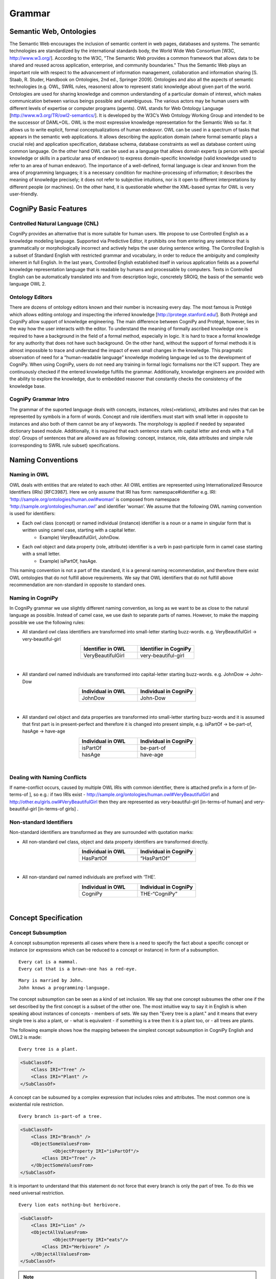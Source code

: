 .. role:: blue
.. role:: red

Grammar
========

Semantic Web, Ontologies
------------------------

The Semantic Web encourages the inclusion of semantic content in web pages, databases and systems. The semantic technologies are standardized by the international standards body, the World Wide Web Consortium [W3C, http://www.w3.org/]. According to the W3C, "The Semantic Web provides a common framework that allows data to be shared and reused across application, enterprise, and community boundaries." Thus the Semantic Web plays an important role with respect to the advancement of information management, collaboration and information sharing [S. Staab, R. Studer, Handbook on Ontologies, 2nd ed., Springer 2009]. Ontologies and also all the aspects of semantic technologies (e.g. OWL, SWRL rules, reasoners) allow to represent static knowledge about given part of the world. Ontologies are used for sharing knowledge and common understanding of a particular domain of interest, which makes communication between various beings possible and unambiguous. The various actors may be human users with different levels of expertise or computer programs (agents). OWL stands for Web Ontology Language [http://www.w3.org/TR/owl2-semantics/]. It is developed by the W3C’s Web Ontology Working Group and intended to be the successor of DAML+OIL. OWL is the most expressive knowledge representation for the Semantic Web so far. It allows us to write explicit, formal conceptualizations of human endeavor. OWL can be used in a spectrum of tasks that appears in the semantic web applications. It allows describing the application domain (where formal semantic plays a crucial role) and application specification, database schema, database constraints as well as database content using common language. On the other hand OWL can be used as a language that allows domain experts (a person with special knowledge or skills in a particular area of endeavor) to express domain-specific knowledge (valid knowledge used to refer to an area of human endeavor). The importance of a well-defined, formal language is clear and known from the area of programming languages; it is a necessary condition for machine-processing of information; it describes the meaning of knowledge precisely; it does not refer to subjective intuitions, nor is it open to different interpretations by different people (or machines). On the other hand, it is questionable whether the XML-based syntax for OWL is very user-friendly.

CogniPy Basic Features
----------------------

Controlled Natural Language (CNL)
^^^^^^^^^^^^^^^^^^^^^^^^^^^^^^^^^
CogniPy provides an alternative that is more suitable for human users. We propose to use Controlled English as a knowledge modeling language. Supported via Predictive Editor, it prohibits one from entering any sentence that is grammatically or morphologically incorrect and actively helps the user during sentence writing. The Controlled English is a subset of Standard English with restricted grammar and vocabulary, in order to reduce the ambiguity and complexity inherent in full English. In the last years, Controlled English established itself in various application fields as a powerful knowledge representation language that is readable by humans and processable by computers. Texts in Controlled English can be automatically translated into and from description logic, concretely SROIQ, the basis of the semantic web language OWL 2.

Ontology Editors
^^^^^^^^^^^^^^^^
There are dozens of ontology editors known and their number is increasing every day. The most famous is Protégé which allows editing ontology and inspecting the inferred knowledge [http://protege.stanford.edu/]. Both Protégé and CogniPy allow support of knowledge engineering. The main difference between CogniPy and Protégé, however, lies in the way how the user interacts with the editor. To understand the meaning of formally ascribed knowledge one is required to have a background in the field of a formal method, especially in logic. It is hard to trace a formal knowledge for any authority that does not have such background. On the other hand, without the support of formal methods it is almost impossible to trace and understand the impact of even small changes in the knowledge. This pragmatic observation of need for a “human-readable language” knowledge modeling language led us to the development of CogniPy. When using CogniPy, users do not need any training in formal logic formalisms nor the ICT support. They are continuously checked if the entered knowledge fulfills the grammar. Additionally, knowledge engineers are provided with the ability to explore the knowledge, due to embedded reasoner that constantly checks the consistency of the knowledge base.

CogniPy Grammar Intro
^^^^^^^^^^^^^^^^^^^^^
The grammar of the suported language deals with concepts, instances, roles(=relations), attributes and rules that can be represented by symbols in a form of words. Concept and role identifiers must start with small letter in opposite to instances and also both of them cannot be any of keywords. The morphology is applied if needed by separated dictionary based module. Additionally, it is required that each sentence starts with capital letter and ends with a ‘full stop’. Groups of sentences that are allowed are as following: concept, instance, role, data attributes and simple rule (corresponding to SWRL rule subset) specifications.


Naming Conventions
------------------

Naming in OWL
^^^^^^^^^^^^^
OWL deals with entities that are related to each other. All OWL entities are represented using Internationalized Resource Identifiers (IRIs) [RFC3987]. Here we only assume that IRI has form: namespace#identifier e.g. IRI: ‘http://sample.org/ontologies/human.owl#woman’ is composed from namespace ‘http://sample.org/ontologies/human.owl’ and identifier ‘woman’. We assume that the following OWL naming convention is used for identifiers:

* Each owl class (concept) or named individual (instance) identifier is a noun or a name in singular form that is written using camel case, starting with a capital letter.
    * Example) VeryBeautifulGirl, JohnDow.
* Each owl object and data property (role, attribute) identifier is a verb in past-participle form in camel case starting with a small letter.
    * Example) isPartOf, hasAge.

This naming convention is not a part of the standard, it is a general naming recommendation, and therefore there exist OWL ontologies that do not fulfill above requirements. We say that OWL identifiers that do not fulfill above recommendation are non-standard in opposite to standard ones.

Naming in CogniPy
^^^^^^^^^^^^^^^^^
In CogniPy grammar we use slightly different naming convention, as long as we want to be as close to the natural language as possible. Instead of camel case, we use dash to separate parts of names. However, to make the mapping possible we use the following rules:

* All standard owl class identifiers are transformed into small-letter starting buzz-words. e.g. VeryBeautifulGirl → very-beautiful-girl

.. list-table::
    :widths: 25 25
    :header-rows: 1
    :align: center

    * - Identifier in OWL
      - Identifier in CogniPy
    * - VeryBeautifulGirl
      - very-beautiful-girl

‎

* All standard owl named individuals are transformed into capital-letter starting buzz-words. e.g. JohnDow → John-Dow

.. list-table::
    :widths: 25 25
    :header-rows: 1
    :align: center

    * - Individual in OWL
      - Individual in CogniPy
    * - JohnDow
      - John-Dow

‎

* All standard owl object and data properties are transformed into small-letter starting buzz-words and it is assumed that first part is in present-perfect and therefore it is changed into present simple, e.g. isPartOf → be-part-of, hasAge → have-age

.. list-table::
    :widths: 25 25
    :header-rows: 1
    :align: center

    * - Individual in OWL
      - Individual in CogniPy
    * - isPartOf
      - be-part-of
    * - hasAge
      - have-age

‎

Dealing with Naming Conflicts
^^^^^^^^^^^^^^^^^^^^^^^^^^^^^
If name-conflict occurs, caused by multiple OWL IRIs with common identifier, there is attached prefix in a form of [in-terms-of ], so e.g.: if two IRIs exist - http://sample.org/ontologies/human.owl#VeryBeautifulGirl and http://other.eu/girls.owl#VeryBeautifulGirl then they are represented as very-beautiful-girl [in-terms-of human] and very-beautiful-girl [in-terms-of girls] .

Non-standard Identifiers
^^^^^^^^^^^^^^^^^^^^^^^^

Non-standard identifiers are transformed as they are surrounded with quotation marks:

* All non-standard owl class, object and data property identifiers are transformed directly.

.. list-table::
    :widths: 25 25
    :header-rows: 1
    :align: center

    * - Individual in OWL
      - Individual in CogniPy
    * - HasPartOf
      - “HasPartOf”

‎

* All non-standard owl named individuals are prefixed with ‘THE’.

.. list-table::
    :widths: 25 25
    :header-rows: 1
    :align: center

    * - Individual in OWL
      - Individual in CogniPy
    * - CogniPy
      - THE-“CogniPy”

‎

Concept Specification
---------------------
Concept Subsumption
^^^^^^^^^^^^^^^^^^^

.. image:: _static/figures/image001.png
    :width: 300
    :align: center

A concept subsumption represents all cases where there is a need to specify the fact about a specific concept or instance (or expressions which can be reduced to a concept or instance) in form of a subsumption.

.. parsed-literal::
    :blue:`Every` cat :blue:`is a` mammal.
    :blue:`Every` cat :blue:`that is a` brown-one has :blue:`a` red-eye.

.. parsed-literal::
    Mary :blue:`is married by` John.
    John knows :blue:`a` programming-language.

The concept subsumption can be seen as a kind of set inclusion. We say that one concept subsumes the other one if the set described by the first concept is a subset of the other one. The most intuitive way to say it in English is when speaking about instances of concepts - members of sets. We say then "Every tree is a plant." and it means that every single tree is also a plant, or - what is equivalent - if something is a tree then it is a plant too, or - all trees are plants.

The following example shows how the mapping between the simplest concept subsumption in CogniPy English and OWL2 is made:

.. parsed-literal::
    :blue:`Every` tree :blue:`is a` plant.

.. code-block:: xml

    <SubClassOf>
        <Class IRI="Tree" />
        <Class IRI="Plant" />
    </SubClassOf>

A concept can be subsumed by a complex expression that includes roles and attributes. The most common one is existential role restriction.

.. parsed-literal::
    :blue:`Every` branch :blue:`is-part-of a` tree.

.. code-block:: xml

    <SubClassOf>
        <Class IRI="Branch" />
        <ObjectSomeValuesFrom>
                <ObjectProperty IRI="isPartOf"/>
            <Class IRI="Tree" />
        </ObjectSomeValuesFrom>
    </SubClassOf>

It is important to understand that this statement do not force that every branch is only the part of tree. To do this we need universal restriction.

.. parsed-literal::
    :blue:`Every` lion eats :blue:`nothing-but` herbivore.

.. code-block:: xml

    <SubClassOf>
        <Class IRI="Lion" />
        <ObjectAllValuesFrom>
                <ObjectProperty IRI="eats"/>
            <Class IRI="Herbivore" />
        </ObjectAllValuesFrom>
    </SubClassOf>

.. note::

    Both (existential and universal) restrictions are complementary to each other. Please remember that one :red:`does not imply` the other. In CogniPy CNL the only difference between them lies in the usage of :blue:`nothing-but` keyword, however this simple keyword makes here a big semantic difference.

Restrictions can be arbitrary complex, if used with :blue:`"that ..."` statement, as in following examples.

Here, the **union** of concepts is used as a range of a restriction.

.. parsed-literal::
    :blue:`Every` giraffe eats :blue:`nothing-but thing that is a` leaf :blue:`and-or is a` twig.

.. code-block:: xml

    <SubClassOf>
        <Class IRI="Giraffe" />
        <ObjectAllValuesFrom>
                <ObjectProperty IRI="eats"/>
           <ObjectUnionOf>
                <Class IRI="Leaf" />
              <Class IRI="Twig" />
           </ObjectUnionOf>
        </ObjectAllValuesFrom>
    </SubClassOf>

However it is also possible to use the **intersection.**

.. parsed-literal::

   :blue:`Every` tasty-plant :blue:`is` eaten :blue:`by a` carnivore :blue:`and is` eaten :blue:`by a` herbivore.

.. code-block:: xml

    <SubClassOf>
        <Class IRI="TastyPlant" />
        <ObjectIntersectionOf>
          <ObjectSomeValuesFrom>
            <ObjectInverseOf>
                    <ObjectProperty IRI="eats"/>
            </ObjectInverseOf>
            <Class IRI="Carnivore" />
          </ObjectSomeValuesFrom>
          <ObjectSomeValuesFrom>
             <ObjectInverseOf>
               <ObjectProperty IRI="eats"/>
             </ObjectInverseOf>
               <Class IRI="Herbivore" />
          </ObjectSomeValuesFrom>
         </ObjectIntersectionOf>
    </SubClassOf>

A **complement** of a concept can also be specified this way.

.. parsed-literal::

   :blue:`Every` palm-tree has-part :blue:`something that is not a` branch.

.. code-block:: xml

    <SubClassOf>
        <Class IRI="PalmTree" />
        <ObjectSomeValuesFrom>
            <ObjectProperty IRI="hasPart"/>
            <ObjectComplementOf>
                <Class IRI="Branch" />
            </ObjectComplementOf>
            </ObjectSomeValuesFrom>
        </SubClassOf>

Concept Equivalence
^^^^^^^^^^^^^^^^^^^

It is important to understand the way how implication states in
concept subsumption. If we say that *"Every tree is a plant"* it
:red:`does not` implicate that *"Every plant is a tree"*. It might be
obvious using this simple example, however it is a common logical
mistake to use concept subsumption where concept equivalence is
appropriate. For example, by saying :blue:`Every` boy :blue:`is a` young-male-man,
you only mean that all boys are young-male-man. However you might
think that you said also that all young-male-man are boys - but you
didn't utter it in a logical way.
If you really want to express such a notion then you need to use
**concept equivalence**: :blue:`Something is a` boy :blue:`if-and-only-if-it is a`
young-male-man".

   It is possible to express arbitrary complex axioms using concept
   equivalence.

.. list-table::
    :widths: 25 25 25
    :header-rows: 1
    :align: center

    * - | Something is a boy if-and-only-if-it is a young-male-man.
        |
      -
      - | Every boy is a young-male-man.
        | Every young-male-man is a boy.
    * - .. code-block:: xml

            <EquivalentClasses>
                <Class IRI="Boy" />
                <Class IRI="YoungMaleMan" />
            </EquivalentClasses>

      -
      - .. code-block:: xml

            <SubClassOf>
                <Class IRI="Boy" />
                <Class IRI="YoungMaleMan" />
            </SubClassOf>
            <SubClassOf>
                <Class IRI="YoungMaleMan" />
                <Class IRI="Boy" />
            </SubClassOf>


More examples:

.. parsed-literal::

   :blue:`Something is a` man :blue:`if-and-only-if-it is an` adult :blue:`that is a` male :blue:`and is a` person.

.. code-block:: xml

    <EquivalentClasses>
        <Class IRI="Man" />
        <ObjectIntersectionOf>
          <Class IRI="Adult" />
          <Class IRI="Male" />
          <Class IRI="Person" />
        </ObjectIntersectionOf>
    </EquivalentClasses>


Example 2)

.. parsed-literal::

   :blue:`Something is a` herbivore :blue:`if-and-only-if-it` eats :blue:`nothing-but` plant :blue:`and-or` eats :blue:`nothing-but thing that` is-part-of :blue:`a` plant.

.. code-block:: xml

    <EquivalentClasses>
        <Class IRI="Herbivore" />
        <ObjectUnionOf>
          <ObjectAllValuesFrom>
              <ObjectProperty IRI="eats" />
              <Class IRI="Plant" />
          </ObjectAllValuesFrom>
          <ObjectAllValuesFrom>
              <ObjectProperty IRI="eats" />
              <ObjectSomeValuesFrom>
                  <ObjectProperty IRI="isPartOf" />
                  <Class IRI="Plant" />
              </ObjectSomeValuesFrom>
          </ObjectAllValuesFrom>
        </ObjectUnionOf>
    </EquivalentClasses>

Disjoint Concepts
^^^^^^^^^^^^^^^^^

.. image:: _static/figures/image002.png
    :width: 300
    :align: center


| The open-world assumption :red:`does not` imply that some things (e.g.
    concepts, instantions) are disjoint if they are named differently.
    The disjointness must be here specified explicitly.
| Disjoint concepts represents all cases where there is a need to
    specify that concepts are mutually-exclusive.
| E.g.: \* :blue:`No` man :blue:`is a` woman.
|        \* :blue:`Every` herbivore :blue:`is not a` carnivore.
|        \* :blue:`No` herbivore :blue:`is a` carnivore.

To disjoint concepts you can define it in two different ways as
follows. Two sentences in this example are sematically equivalent as
well as in OWL syntax.

.. list-table::
    :widths: 25 25 25
    :header-rows: 1
    :align: center

    * - Every herbivore is not a carnivore.
      -
      - No herbivore is a carnivore.
    * - .. code-block:: xml

            <SubClasseOf>
                <Class IRI="Herbivore" />
                <ObjectComplementOf>
                    <Class IRI="Carnivore" />
                </ObjectComplementOf>
            </SubClasseOf>

      -
      - .. code-block:: xml

            <SubClasseOf>
                <Class IRI="Herbivore" />
                <ObjectComplementOf>
                    <Class IRI="Carnivore" />
                </ObjectComplementOf>
            </SubClasseOf>

.. note::

    It is worth to mention that saying, e.g. "Every-single-thing that is
    not a man is a woman.", we assume that everything in our world is
    either a man or it is a woman, while "No man is a woman" means that
    there can exists things that are neither man nor woman in the
    universe. In other words while in first case we deal with mutually
    complementary concepts, in the second case we deal with disjoint
    ones.

.. image:: _static/figures/fig5.png
    :width: 600
    :align: center

Value Partition
^^^^^^^^^^^^^^^

A disjoint union axiom states that a given class is a disjoint union
of several class expressions. Moreover, all of which are pairwise
disjoint.

.. image:: _static/figures/image004.png
    :width: 200
    :align: center

.. parsed-literal::

   :blue:`Something is a` human :blue:`if-and-only-if-it-either is a` child, :blue:`is an` old-man, :blue:`is a` middle-aged-man :blue:`or is a` young-man.

.. code-block:: xml

    <DisjointUnion>
        <Class IRI="Human" />
       <Class IRI="Child" />
       <Class IRI="MiddleAgedMan" />
       <Class IRI="OldMan" />
       <Class IRI="YoungMan" />
    </DisjointUnion>


Cardinality Restriction
^^^^^^^^^^^^^^^^^^^^^^^

| Cardinality restrictions on concepts can be applied by using
    keywords like :blue:`at-most` or :blue:`at-least`.
| If none of them is specified then it is assumed that the meaning of
    cardinality is **exactly**.

.. parsed-literal::

   :blue:`Every` person is-a-child-of :blue:`at-most` two parents.

.. code-block:: xml

    <SubClassOf>
        <Class IRI="Person" />
        <ObjectMaxCardinality cardinality="2" >
            <ObjectProperty IRI="isChildOf"/>
        <Class IRI="Parent">
        </ObjectMaxCardinality>
    </SubClassOf>

Example 2)

.. parsed-literal::

   :blue:`Every` person is-a-child-of :blue:`at-least` two parents.

.. code-block:: xml

    <SubClassOf>
        <Class IRI="Person" />
        <ObjectMinCardinality cardinality="2" >
            <ObjectProperty IRI="isChildOf"/>
        <Class IRI="Parent">
        </ObjectMinCardinality>
    </SubClassOf>


example 3)

.. parsed-literal::

   :blue:`Every` person is-a-child-of two parents.

.. code-block:: xml

    <SubClassOf>
        <Class IRI="Person" />
        <ObjectExactCardinality cardinality="2" >
            <ObjectProperty IRI="isChildOf"/>
        <Class IRI="Parent">
        </ObjectExactCardinality>
    </SubClassOf>

Below is a list of keywords and corresponding restrictions:

.. list-table::
    :widths: 25 25
    :header-rows: 1

    * - Keywords
      - Meaning
    * - less-than
      - <
    * - more-than
      - >
    * - at-most
      - ≤
    * - at-least
      - ≥
    * - different-than
      - ≠

Has-key Expression (Experimental)
^^^^^^^^^^^^^^^^^^^^^^^^^^^^^^^^^

| Keys are a useful way of expressing, by means of a description, that
  two or more individuals are necessarily identical.
| By using a keyword is-unique-if, you can express such a meaning : If
  two individuals X and Y have the same key values, then X = Y.

.. parsed-literal::

   :blue:`Every X that is a` man :blue:`is-unique-if X` has-id :blue:`something and X` has-security-number :blue:`something`.

.. code-block:: xml

    <HasKey>
        <Class IRI="Man" />
        <ObjectProperty IRI="hasId"/>
        <ObjectProperty IRI="hasSecurityNumber"/>
    </HasKey>

Defining Complex Concepts
^^^^^^^^^^^^^^^^^^^^^^^^^

| By combining above expressions we can define complex concepts.
| Below line defines a cat is not a bird, if it is an animal and it has
  more than or equal to 5 legs.  Two expressions are used to describe it
  : setting object minimum cardinality by 5, and object intersection.

.. parsed-literal::

   :blue:`If a` cat  :blue:`is an` animal  :blue:`that` has at-least five legs  :blue:`then the` cat  :blue:`is something that is not a` bird.

.. code-block:: xml

    <DLSafeRule>
     <Body>
       <ClassAtom>
           <Class IRI="Cat" />
           <Variable IRI="CatX" />
       </ClassAtom>
       <ClassAtom>
           <ObjectIntersectionOf>
                <Class IRI="Animal" />
                <ObjectMinCardinality cardinality="5">
                    <ObjectProperty IRI="has" />
                    <Class IRI="Leg" />
                </ObjectMinCardinality>
          </ObjectIntersectionOf>
          <Variable IRI="CatX" />
       </ClassAtom>
      </Body>
      <Head>
          <ClassAtom>
             <ObjectComplementOf>
               <Class IRI="Bird" />
             </ObjectComplementOf>
             <Variable IRI="CatX" />
          </ClassAtom>
     </Head>
    </DLSafeRule>

Instance Specifications
-----------------------

To specify the **instance of a concept**, a simple class assertion is
often enough.

.. parsed-literal::

   Sophie :blue:`is a` giraffe.

.. code-block:: xml

    <ClassAssertion>
        <Class IRI="Giraffe" />
        <NamedIndividual IRI="Sophie" />
    </ClassAssertion>

However, it is also possible to make complex specifications about
instances and their relationships.

|

Role Specifications
-------------------

We can apply axioms to roles. The axioms modify semantic sense of the
roles. All of them are in fact a kind of semantic sugar and can be
though as special cases of a general role inclusion and concept
subsumption axioms.

General Role Inclusion
^^^^^^^^^^^^^^^^^^^^^^

Role inclusions are represented by if expressions.

.. parsed-literal::

   :blue:`If X` is-proper-part-of :blue:`Y then X` is-part-of :blue:`Y`.

.. code-block:: xml

    <SubObjectPropertyOf>
        <ObjectProperty IRI="isProperPartOf" />
        <ObjectProperty IRI="isPartOf" />
    </SubObjectPropertyOf>

Axioms on Roles
^^^^^^^^^^^^^^^

| Simple axioms on roles are:
| Transitivity, e.g.:

.. parsed-literal::

   :blue:`If X` has-part :blue:`something that` has-part :blue:`Y then X` has-part :blue:`Y`.

.. code-block:: xml

    <TransitiveObjectProperty>
        <ObjectProperty IRI="hasPart" />
    </TransitiveObjectProperty>

|

- Reflexivity, e.g.:

.. parsed-literal::

   :blue:`Every-single-thing` is-part-of :blue:`itself`.

.. code-block:: xml

    <ReflexiveObjectProperty>
        <ObjectProperty IRI="isPartOf" />
    </ReflexiveObjectProperty>

|

- Irreflexivity, e.g.:

.. parsed-literal::

   :blue:`Every-single-thing is not a thing that` is-proper-part-of :blue:`itself`.

.. code-block:: xml

    <SubClassOf>
        <Class abbreviatedIRI="owl:Thing" />
        <ObjectComplementOf>
           <ObjectHasSelf>
                <ObjectProperty IRI="isProperPartOf" />
           </ObjectHasSelf>
       </ObjectComplementOf>
    </SubClassOf>

|

- Symmetry, e.g.:

.. parsed-literal::

   :blue:`X` is-friend-of :blue:`Y if-and-only-if Y` is-friend-of :blue:`X`.

.. code-block:: xml

    <EquivalentObjectProperties>
       <ObjectProperty IRI="isFriendOf" />
       <ObjectInverseOf>
            <ObjectProperty IRI="isFriendOf" />
       </ObjectInverseOf>
    </EquivalentObjectProperties>

|

It is possible to enter any complex role expression using :blue:`something
that`, e.g.:


.. image:: _static/figures/image003.png
    :width: 200
    :align: center
    :alt: Fig 3. A complex role expression.


Properties and relationships between roles in terms of expressiveness of
OWL2 can be utter as the following rule: If X has something that has Y
then X has Y.

.. parsed-literal::

   :blue:`If X` is-proper-part-of :blue:`Y then X` is-part-of :blue:`Y`.

.. code-block:: xml

    <SubObjectPropertyOf>
        <ObjectProperty IRI="isProperPartOf" />
        <ObjectProperty IRI="isPartOf" />
    </SubObjectPropertyOf>

|

Role Equivalence
^^^^^^^^^^^^^^^^

Equivalent roles are defined with the use of :blue:`if-and-only-if` keyword.

.. parsed-literal::

   :blue:`X` is-close-to Y :blue:`if-and-only-if X` is-near-to :blue:`Y`.

.. code-block:: xml

    <EquivalentObjectProperties>
       <ObjectProperty IRI="isCloseTo" />
        <ObjectProperty IRI="isNearTo" />
    </EquivalentObjectProperties>


The definition of equivalence is useful. For example, a single sentence
of role equivalence is semantically identical with two sentences of role
inversion.

| Example)

.. list-table::
    :widths: 25 25 25
    :header-rows: 1
    :align: center

    * - Role Equivalence
      -
      - Role Inversion
    * - :blue:`X` is-type-of :blue:`Y if-and-only-if Y` has-type-that-is :blue:`X`.
      -
      -	| :blue:`If X` is-type-of :blue:`Y then Y` has-type-that-is :blue:`X`.
        | :blue:`If X` has-type-that-is :blue:`Y then Y` is-type-of :blue:`X`.
    * - .. code-block:: xml

            <EquivalentObjectProperties>
                <ObjectProperty IRI="isTypeOf" />
                <ObjectInverseOf>
                    <ObjectProperty IRI="hasTypeThatIs" />
                </ObjectInverseOf>
            </EquivalentObjectProperties>

      -
      - .. code-block:: xml

            <SubObjectPropertyOf>
                <ObjectProperty IRI="isTypeOf" />
                <ObjectInverseOf>
                    <ObjectProperty IRI="hasTypeThatIs" />
                </ObjectInverseOf>
            </SubObjectPropertyOf>
            <SubObjectPropertyOf>
                <ObjectProperty IRI="hasTypeThatIs" />
                <ObjectInverseOf>
                    <ObjectProperty IRI="isTypeOf" />
                </ObjectInverseOf>
            </SubObjectPropertyOf>

|

Disjoint Roles
^^^^^^^^^^^^^^

Disjoint roles are opposite to equivalent.

.. parsed-literal::

   :blue:`If X` loves :blue:`Y then X does-not` hate :blue:`Y`.

.. code-block:: xml

    <DisjointObjectProperties>
        <ObjectProperty IRI="hates" />
        <ObjectProperty IRI="loves" />
    </DisjointObjectProperties>


Ranges and Domains
^^^^^^^^^^^^^^^^^^

It is possible to describe the role range.

.. parsed-literal::

   :blue:`Every-single-thing` eats :blue:`nothing-but thing that is an` animal :blue:`and-or is a` plant :blue:`and-or` is-part-of :blue:`an` animal :blue:`and-or` is-part-of :blue:`a` plant.

.. code-block:: xml

    <SubClassOf>
       <Class abbreviatedIRI="owl:Thing" />
          <ObjectAllValuesFrom>
                <ObjectProperty IRI="eats" />
           <ObjectUnionOf>
                <Class IRI="Animal" />
               <Class IRI="Plant" />
                  <ObjectSomeValuesFrom>
                   <ObjectProperty IRI="isPartOf" />
                   <Class IRI="Animal" />
               </ObjectSomeValuesFrom>
               <ObjectSomeValuesFrom>
                   <ObjectProperty IRI="isPartOf" />
                   <Class IRI="Plant" />
               </ObjectSomeValuesFrom>
            </ObjectUnionOf>
          </ObjectAllValuesFrom>
    </SubClassOf>

|

Role domain can be expressed with the use of a reverse role.

.. parsed-literal::

   :blue:`Every-single-thing is` eaten :blue:`by an` animal.

.. code-block:: xml

    <SubClassOf>
       <Class abbreviatedIRI="owl:Thing" />
       <ObjectSomeValuesFrom>
           <ObjectInverseOf>
                <ObjectProperty IRI="eats" />
           </ObjectInverseOf>
           <Class IRI="Animal" />
       </ObjectSomeValuesFrom>
    </SubClassOf>


Data Attributes (Properties) Specifications
-------------------------------------------

To specify a **datatype** of data property, you can do it as follows.

.. list-table::
    :widths: 25 25
    :header-rows: 1
    :align: center

    * - Keywords
      - Meaning
    * - :blue:`(some value)`
      - equivalent to rdfs:Literal. This can take any data type but without knowing what type this data is.
    * - :blue:`(some integer value)`
      -  equivalent to xsd:int.
    * - :blue:`(some real value)`
      -  equivalent to xsd:double.
    * - :blue:`(some boolean value)`
      -  equivalent to xsd:boolean.
    * - :blue:`(some string value)`
      -  equivalent to xsd:string.
    * - :blue:`(some datetime value)`
      -  equivalent to xsd:datetime.
    * - :blue:`(some duration value)`
      -  equivalent to xsd:duration. (currently only swrlb:dayTimeDuration is supported)

| Example 1)

.. parsed-literal::

   :blue:`Every` person has-name :blue:`nothing-but (some string value)`.

.. code-block:: xml

    <SubClassOf>
       <Class IRI="Person" />
       <DataAllValuesFrom>
            <DataProperty IRI="hasName" />
           <DataType abbreviatedIRI="xsd:string" />
       </DataAllValuesFrom>
    </SubClassOf>

|
| Example 2)

.. parsed-literal::

   :blue:`Every` person has-age :blue:`nothing-but (some integer value)`.

.. code-block:: xml

    <SubClassOf>
       <Class IRI="Person" />
       <DataAllValuesFrom>
            <DataProperty IRI="hasAge" />
           <DataType abbreviatedIRI="xsd:integer" />
       </DataAllValuesFrom>
    </SubClassOf>

|
| Example 3)

.. parsed-literal::

   :blue:`Every` person has-spouse :blue:`nothing-but (some boolean value)`.

.. code-block:: xml

    <SubClassOf>
       <Class IRI="Person" />
       <DataAllValuesFrom>
            <DataProperty IRI="hasSpouse" />
           <DataType abbreviatedIRI="xsd:boolean" />
       </DataAllValuesFrom>
    </SubClassOf>

|
| Example 4)

.. parsed-literal::

    :blue:`Every` person has-birthday :blue:`equal-to (some datetime value)`.
    John :blue:`is a` person :blue:`and` has-birthday :blue:`equal-to` 2000-01-03.
    Mary :blue:`is a` person :blue:`and` has-birthday :blue:`equal-to` 2000-03-10T09:32:33.

.. code-block:: xml

    <SubClassOf>
       <Class IRI="Person" />
       <DataAllValuesFrom>
            <DataProperty IRI="hasBirthday" />
           <DataType abbreviatedIRI="xsd:dateTime" />
       </DataAllValuesFrom>
    </SubClassOf>

    <ClassAssertion>
       <ObjectIntersectionOf>
          <Class IRI="Person" />
          <DataSomeValuesFrom>
                <DataProperty IRI="hasBirthday" />
                <DataOneOf>
                    <Literal datatypeIRI="http://www.w3.org/2001/XMLSchema#dateTime">2000-01-03T00:00:00</Literal>
                </DataOneOf>
          </DataSomeValuesFrom>
        </ObjectIntersectionOf>
        <NamedIndividual IRI="John"/>
    </ClassAssertion>

    <ClassAssertion>
        <ObjectIntersectionOf>
          <Class IRI="Person" />
          <DataSomeValuesFrom>
                <DataProperty IRI="hasBirthday" />
                <DataOneOf>
                    <Literal datatypeIRI="http://www.w3.org/2001/XMLSchema#dateTime">2000-03-10T09:32:33</Literal>
                </DataOneOf>
          </DataSomeValuesFrom>
        </ObjectIntersectionOf>
        <NamedIndividual IRI="Mary" />
    </ClassAssertion>

|

| Example 5)
| You can read the duration value as following : P (days)DT (hours)H (minutes)M (seconds)S.

.. parsed-literal::

    :blue:`Every` cat has-age :blue:`equal-to (some duration value)`.
    Tom has-age :blue:`equal-to` P365DT13H4M2.54S.

.. code-block:: xml

    <SubClassOf>
       <Class IRI="Person" />
       <DataAllValuesFrom>
                 <DataProperty IRI="hasAge" />
           <DataType abbreviatedIRI="rdf:PlainLiteral" />
       </DataAllValuesFrom>
    </SubClassOf>

    <DataPropertyAssertion>
        <DataProperty IRI="hasAge" />
        <NamedIndividual IRI="Tom"/>
        <Literal datatypeIRI="http://www.w3.org/1999/02/22-rdf-syntax-ns#PlainLiteral">P365DT13H4M2.54S^^http://www.w3.org/2001/XMLSchema#dayTimeDuration</Literal>
    </DataPropertyAssertion>

    </ClassAssertion>


To assign a value within a certain ranges of data attributes, you can
specify it with **data property axioms** as follows.

Example 1)

.. parsed-literal::

   John has-name :blue:`equal-to` 'John'.

.. code-block:: xml

    <ClassAssertion>
         <DataSomeValuesFrom>
            <DataProperty IRI="hasName" />
            <DataOneOf>
                <Literal datatypeIRI="http://www.w3.org/2001/XMLSchema#string">John</Literal>
            </DataOneOf>
         </DataSomeValuesFrom>
        <NamedIndividual IRI="John"/>
    </ClassAssertion>

|
| Example 2)

.. parsed-literal::

   John has-age :blue:`lower-or-equal-to` 10.

.. code-block:: xml

    <ClassAssertion>
        <DataSomeValuesFrom>
            <DataProperty IRI="hasAge" />
            <DatatypeRestriction>
                <Datatype abbreviatedIRI="xsd:integer" />
                <FacetRestriction facet="http://www.w3.org/2001/XMLSchema#maxInclusive">
                    <Literal datatypeIRI="http://www.w3.org/2001/XMLSchema#integer">10</Literal>
                </FacetRestriction>
            </DatatypeRestriction>
           </DataSomeValuesFrom>
        <NamedIndividual IRI="John" />
    </ClassAssertion>

|
| Example 3)

.. parsed-literal::

   This-Building has-residents :blue:`greater-than` 50.

.. code-block:: xml

    <ClassAssertion>
        <DataSomeValuesFrom>
            <DataProperty IRI="hasResidents" />
            <DatatypeRestriction>
                <Datatype abbreviatedIRI="xsd:integer" />
                <FacetRestriction facet="http://www.w3.org/2001/XMLSchema#minExclusive">
                    <Literal datatypeIRI="http://www.w3.org/2001/XMLSchema#integer">50</Literal>
                </FacetRestriction>
            </DatatypeRestriction>
           </DataSomeValuesFrom>
        <NamedIndividual IRI="ThisBuilding" />
    </ClassAssertion>

|
| Example 4)

.. parsed-literal::

   Mary is-year-old :blue:`different-from` 30.

.. code-block:: xml

    <ClassAssertion>
        <DataSomeValuesFrom>
                 <DataProperty IRI="isYearOld" />
                 <DatatypeRestriction>
                        <Datatype abbreviatedIRI="xsd:integer" />
                        <FacetRestriction facet="http://www.w3.org/2001/XMLSchema#minExclusive">
                             <Literal datatypeIRI="http://www.w3.org/2001/XMLSchema#integer">30</Literal>
                        </FacetRestriction>
               <FacetRestriction facet="http://www.w3.org/2001/XMLSchema#maxExclusive">
                             <Literal datatypeIRI="http://www.w3.org/2001/XMLSchema#integer">30</Literal>
                        </FacetRestriction>
                    </DatatypeRestriction>
           </DataSomeValuesFrom>
        <NamedIndividual IRI="Mary" />
    </ClassAssertion>

|

To restrict the length of the data attribute, you can use the keyword
:blue:`that-has-length`.

.. parsed-literal::

   :blue:`Every` cat has-name :blue:`that-has-length lower-or-equal-to` 10.

.. code-block:: xml

    <SubClassOf>
        <Class IRI="Cat" />
           <DataSomeValuesFrom>
            <DataProperty IRI="hasName" />
                <DatatypeRestriction>
                    <Datatype abbreviatedIRI="xsd:string" />
                    <FacetRestriction facet="http://www.w3.org/2001/XMLSchema#maxLength">
                        <Literal datatypeIRI="http://www.w3.org/2001/XMLSchema#integer">10</Literal>
                    </FacetRestriction>
                </DatatypeRestriction>
        </DataSomeValuesFrom>
    </SubClassOf>


.. list-table::
    :widths: 25 25 25
    :header-rows: 1
    :align: center

    * - Keywords
      - Meaning
      -
    * - :blue:`greater-than`
      - <
      - maxExclusive
    * - :blue:`lower-than`
      - >
      - minExclusive
    * - :blue:`greater-or-equal-to`
      - ≤
      - maxInclusive
    * - :blue:`lower-or-equal-to`
      - ≥
      - minInclusive
    * - :blue:`different-from`
      - ≠
      - minExclusive & maxExclusive
    * - :blue:`equal-to`
      - =
      - .


Cardinality Restriction
^^^^^^^^^^^^^^^^^^^^^^^

Cardinality restrictions can be applied to the number of data attributes
that a concept or instance has.

.. parsed-literal::

   :blue:`Every` cat has-name :blue:`at-most` one :blue:`(some string value)`.

.. code-block:: xml

    <SubClassOf>
        <Class IRI="Cat" />
            <DataMaxCardinality cardinality="1" >
                <DataProperty IRI="hasName"/>
                <Datatype abbreviatedIRI="xsd:string">
            </DataMaxCardinality>
    </SubClassOf>

User-defined Data Type
^^^^^^^^^^^^^^^^^^^^^^

By combining with data property axioms, you can create **user-defined
data types** as below.

Here, lower-than-4-number is a data type that has value lower than 4.

.. parsed-literal::

   :blue:`Every` cat has-size (:blue:`some` lower-than-4-number :blue:`value`).
    :blue:`Every value-of` lower-than-4-number :blue:`is something lower-than` 4.

.. code-block:: xml

    <SubClassOf>
        <Class IRI="Cat" />
        <DataSomeValuesFrom>
            <DataProperty IRI="hasSize" />
            <Datatype IRI="LowerThan4Number" />
        </DataSomeValuesFrom>
    </SubClassOf>
    <DatatypeDefinition>
        <Datatype IRI="LowerThan4Number" />
            <DatatypeRestriction>
                <Datatype abbreviatedIRI="xsd:integer" />
                <FacetRestriction facet="http://www.w3.org/2001/XMLSchema#maxExclusive">
                    <Literal datatypeIRI="http://www.w3.org/2001/XMLSchema#integer">4</Literal>
                </FacetRestriction>
            </DatatypeRestriction>
    </DatatypeDefinition>

In the next example, doktype is a user-defined data type that its value
is in between 10 and 200 (excluding 200), or if the value is string type
it should not match the regular expression pattern 'a*'.

.. parsed-literal::

    Krok has-value (:blue:`some` doktype :blue:`value`).
    :blue:`Every value-of` doktype :blue:`is something ((lower-than` 200 , :blue:`greater-or-equal-to` 10) :blue:`or not that-matches-pattern` 'a*').

.. code-block:: xml

    <ClassAssertion>
        <DataSomeValuesFrom>
            <DataProperty IRI="hasValue" />
            <Datatype IRI="Doktype" />
        </DataSomeValuesFrom>
        <NamedIndividual IRI="Krok" />
    </ClassAssertion>
    <DatatypeDefinition>
        <Datatype IRI="Doktype" />
        <DataUnionOf>
            <DataComplementOf>
                <DatatypeRestriction>
                    <Datatype abbreviatedIRI="xsd:string" />
                    <FacetRestriction facet="http://www.w3.org/2001/XMLSchema#pattern">
                        <Literal datatypeIRI="http://www.w3.org/2001/XMLSchema#string">a*</Literal>
                    </FacetRestriction>
                </DatatypeRestriction>
            </DataComplementOf>
            <DatatypeRestriction>
                <Datatype abbreviatedIRI="xsd:integer" />
                <FacetRestriction facet="http://www.w3.org/2001/XMLSchema#maxExclusive">
                    <Literal datatypeIRI="http://www.w3.org/2001/XMLSchema#integer">200</Literal>
                </FacetRestriction>
                <FacetRestriction facet="http://www.w3.org/2001/XMLSchema#minExclusive">
                    <Literal datatypeIRI="http://www.w3.org/2001/XMLSchema#integer">10</Literal>
                </FacetRestriction>
            </DatatypeRestriction>
        </DataUnionOf>
    </DatatypeDefinition>

.. note::

   Above example introduces special keywords for data type defiinition
   only.

   -  comma(,) or as-well-as : means intersection.
   -  or : means union.

   Note that these keywords are available only for data type definition.
   E.g. Every man is a human and has-age an age.( O)
   Every man is a human as-well-as has-age an age. (X) ->
   "as-well-as" means intersection only for data type definition.

|

Rule Specifications
-------------------

Sometimes OWL 2 language is not enough to express the knowledge. One
known example is that OWL iteself cannot express the relation child of
married parents, because there is no way in OWL 2 to express the
relation between individuals with which an individual has relations [
`OWL 2 and SWRL Tutorial by Martin
Kuba <http://dior.ics.muni.cz/~makub/owl/#swrl>`__]. The expressivity of
OWL can be extended by adding SWRL - Semantic Web Rule Language rules to
an ontology [ `SWRL standard
specification <http://www.w3.org/Submission/SWRL/>`__].

In CogniPy we can define instance assertions, object properties
between two instances and defining that two individuals are equivalent.
A conclusion (head) of any rule can define new relations between two or
more instances.

.. parsed-literal::

    :blue:`If a` patient signs :blue:`a` consent :blue:`and a` therapy is-recommended-to :blue:`the` patient :blue:`then the` therapy is-applied-to :blue:`the` patient.

.. code-block:: xml

    <DLSafeRule>
        <Body>
            <ClassAtom>
                    <Class IRI="Patient" />
                <Variable IRI="PatientX" />
                  </ClassAtom>
            <ClassAtom>
                            <Class IRI="Consent" />
                <Variable IRI="ConsentX" />
                  </ClassAtom>
            <ObjectPropertyAtom>
        <ObjectProperty IRI="signs" />
                  <Variable IRI="PatientX" />
                <Variable IRI="ConsentX" />
                  </ObjectPropertyAtom>
            <ClassAtom>
                            <Class IRI="Therapy" />
                <Variable IRI="TherapyX" />
                  </ClassAtom>
            <ObjectPropertyAtom>
                   <ObjectProperty IRI="isRecommendedTo" />
                      <Variable IRI="TherapyX" />
                <Variable IRI="PatientX" />
                  </ObjectPropertyAtom>
        </Body>
        <Head>
            <ObjectPropertyAtom>
                         <ObjectProperty IRI="isAppliedTo" />
                   <Variable IRI="TherapyX" />
                <Variable IRI="PatientX" />
            </ObjectPropertyAtom>
        </Head>
    </DLSafeRule>



The example below is used and explained in tutorial. <example_it_infra.html>`__

Example 1)

.. parsed-literal::

   :blue:`If a thing` (1) hosts  :blue:`a thing` (2)  :blue:`and the thing` (2) hosts an application  :blue:`then the thing` (1) hosts the application.

.. code-block:: xml

    <DLSafeRule>
        <Body>
            <ObjectPropertyAtom>
                     <ObjectProperty IRI="hosts" />
                  <Variable IRI="Thing1" />
                <Variable IRI="Thing2" />
               </ObjectPropertyAtom>
               <ClassAtom>
                    <Class IRI="Application" />
                <Variable IRI="ApplicationX" />
              </ClassAtom>
            <ObjectPropertyAtom>
                   <ObjectProperty IRI="hosts" />
                  <Variable IRI="Thing2" />
                <Variable IRI="ApplicationX" />
              </ObjectPropertyAtom>
        </Body>
        <Head>
               <ObjectPropertyAtom>
                     <ObjectProperty IRI="hosts" />
                   <Variable IRI="Thing1" />
                <Variable IRI="ApplicationX" />
            </ObjectPropertyAtom>
        </Head>
    </DLSafeRule>

|
| Example 2)

.. parsed-literal::

   :blue:`If a thing` (1) is-a-friend-of :blue:`a thing` (2) :blue:`and the thing` (2) is-a-friend-of :blue:`a thing` (3) :blue:`then the thing` (1) is-a-friend-of :blue:`the thing` (3).

.. code-block:: xml

    <DLSafeRule>
        <Body>
           <ObjectPropertyAtom>
               <ObjectProperty IRI="isAFriendOf" />
                 <Variable IRI="Thing1" />
               <Variable IRI="Thing2" />
           </ObjectPropertyAtom>
           <ObjectPropertyAtom>
                  <ObjectProperty IRI="isAFriendOf" />
                 <Variable IRI="Thing2" />
               <Variable IRI="Thing3" />
             </ObjectPropertyAtom>
        </Body>
        <Head>
           <ObjectPropertyAtom>
                    <ObjectProperty IRI="isAFriendOf" />
                  <Variable IRI="Thing1" />
               <Variable IRI="Thing3" />
            </ObjectPropertyAtom>
        </Head>
    </DLSafeRule>


This SWRL rule above (Example 2) can be also written in OWL rule.

.. parsed-literal::

   :blue:`If X` is-a-friend-of :blue:`something that` is-a-friend-of :blue:`Y then X` is-a-friend-of :blue:`Y`.


.. code-block:: xml

    <TransitiveObjectProperty>
        <ObjectProperty IRI="isAFriendOf" />
    </TransitiveObjectProperty>


| We can also use data range restriction as below, by using keyword
  value(n) in the same manner as writing thing(n).  
| This data range restriction is satisfied when a person has age value
  between 0 and 17.

.. parsed-literal::

    :blue:`If a` person has-age  :blue:`equal-to the value` (1)  :blue:`and the value` (1)  :blue:`is greater-or-equal-to` 0  :blue:`and the value` (1)  :blue:`is lower-or-equal-to` 17  :blue:`then the` person has-before-adult-age  :blue:`equal-to the value` (1).

.. code-block:: xml

    <DLSafeRule>
        <Body>
            <ClassAtom>
                   <Class IRI="Person" />
                 <Variable IRI="PersonX" />
            </ClassAtom>
            <DataPropertyAtom>
                    <DataProperty IRI="hasAge" />
                <Variable IRI="PersonX" />
                <Variable IRI="Value1" />
            </DataPropertyAtom>
            <DataRangeAtom>
                <DatatypeRestriction>
                    <Datatype abbreviatedIRI="xsd:integer" />
                    <FacetRestriction facet="http://www.w3.org/2001/XMLSchema#minInclusive">
                        <Literal datatypeIRI="http://www.w3.org/2001/XMLSchema#integer">0</Literal>
                    </FacetRestriction>
                </DatatypeRestriction>
                <Variable IRI="Value1" />
            </DataRangeAtom>
            <DataRangeAtom>
                <DatatypeRestriction>
                    <Datatype abbreviatedIRI="xsd:integer" />
                    <FacetRestriction facet="http://www.w3.org/2001/XMLSchema#maxInclusive">
                        <Literal datatypeIRI="http://www.w3.org/2001/XMLSchema#integer">17</Literal>
                    </FacetRestriction>
                </DatatypeRestriction>
                <Variable IRI="Value1" />
            </DataRangeAtom>
        </Body>
        <Head>
           <DataPropertyAtom>
                <DataProperty IRI="hasBeforeAdultAge" />
                <Variable IRI="PersonX" />
                <Variable IRI="Value1" />
           </DataPropertyAtom>
        </Head>
    </DLSafeRule>

Core SWRL Built-ins
-------------------

SWRL provides a very powerful extension mechanism that allows
user-defined methods to be used in rules. These methods are called
built-ins and are predicates that accept one or more arguments. A number
of core built-ins are defined in the SWRL Submission. This core set
includes basic mathematical operators and built-ins for string and date
manipulations.
[`SWRLBuiltInBridge <http://protege.cim3.net/cgi-bin/wiki.pl?SWRLBuiltInBridge#nid8XL>`__]

CogniPy supports major core SWRL built-ins defined by the `SWRL
Submission <http://www.w3.org/Submission/SWRL/>`__, covering built-Ins
for comparisons, math, strings, date, time and duration. Below shows a
basic example of applying built-ins for calculating values.

.. parsed-literal::

   :blue:`If a` cat has-size :blue:`equal-to the value` (1) :blue:`and the value` (1) * 2.0 = :blue:`the value` (2) :blue:`then the` cat has-doubled-size :blue:`equal-to the value` (2).

.. code-block:: xml

    <DLSafeRule>
        <Body>
            <ClassAtom>
                    <Class IRI="Cat" />
                <Variable IRI="CatX" />
              </ClassAtom>
            <DataPropertyAtom>
                   <DataProperty IRI="hasSize" />
                  <Variable IRI="CatX" />
                <Variable IRI="Value1" />
              </DataPropertyAtom>
            <BuiltInAtom IRI="http://www.w3.org/2003/11/swrlb#multiply" />
                  <Variable IRI="Value2" />
                <Variable IRI="Value1" />
                <Literal datatypeIRI="http://www.w3.org/2001/XMLSchema#double"> 2.0 </Literal>
              </BuiltInAtom>
        </Body>
        <Head>
            <DataPropertyAtom>
                <DataProperty IRI="hasDoubledSize" />
                <Variable IRI="CatX" />
                <Variable IRI="Value2" />
            </DataPropertyAtom>
        </Head>
    </DLSafeRule>

Here is what happens :

#. In order to user built-ins, first you need to extract the data
   value(s) as parameter(s). e.g. '*If a* *cat has-size* *equal-to
   the value (1*)'.
   From here, the size of a cat will be stored in the value(1).
#. | Then you can apply built-in to the value(1) and assign it to the new
    value. e.g. 'If a cat has-size equal-to the value (1) and
    the value (1) \* 2.0 = the value(2)'
   | Now the value (2) contains value (1) \* 2.0, which means value
    assignment is done to the value(2).
#. At last, you can even apply this value back to the cat in the head of
   the rule.
   e.g. *'If a cat has-size equal-to the value (1) and 2.0 \* the value
   (1) = the value(2) then the cat has-doubled-size equal-to the
   value(2).'*



Built-ins for Comparisons
^^^^^^^^^^^^^^^^^^^^^^^^^

.. list-table::
    :widths: 25 25 25
    :header-rows: 1
    :align: center

    * - Keywords
      - Operators
      - Note
    * - :blue:`=`
      - swrlb:equal
      - | If two operands have concrete data values, = operates as swrlb:equal.
        | If one of operands has an undefined data value, = operates as value assigning operator.
    * - :blue:`<>`
      - swrlb:notEqual
      -
    * - :blue:`>=`
      - swrlb:greaterThanOrEqual
      -
    * - :blue:`>`
      - swrlb:greaterThan
      -
    * - :blue:`<=`
      - swrlb:lessThanOrEqual
      -
    * - :blue:`<`
      - swrlb:lessThan
      -

.. parsed-literal::

   :blue:`If a` cat has-size :blue:`equal-to the value` (1) :blue:`and the value` (1) = 10 :blue:`then the` cat has-new-size :blue:`equal-to the value` (1).

.. code-block:: xml

    <DLSafeRule>
        <Body>
            <ClassAtom>
                <Class IRI="Cat" />
                <Variable IRI="CatX" />
              </ClassAtom>
            <DataPropertyAtom>
                <DataProperty IRI="hasSize" />
                <Variable IRI="CatX" />
                <Variable IRI="Value1" />
              </DataPropertyAtom>
            <BuiltInAtom IRI="http://www.w3.org/2003/11/swrlb#equal">
                <Variable IRI="Value1" />
                <Literal datatypeIRI="http://www.w3.org/2001/XMLSchema#integer"> 10 </Literal>
            </BuiltInAtom>
        </Body>
        <Head>
            <DataPropertyAtom>
                <DataProperty IRI="hasNewSize" />
                <Variable IRI="CatX" />
                <Variable IRI="Value1" />
            </DataPropertyAtom>
        </Head>
    </DLSafeRule>

Math Built-ins
^^^^^^^^^^^^^^

The following built-ins are defined for various numeric types.

.. list-table::
    :widths: 25 25 25
    :header-rows: 1
    :align: center

    * - Keywords
      - Operators
      - Meaning
    * - :blue:`plus`
      - \+
      - swrlb:add
    * - :blue:`minus`
      - \-
      - | swrlb:subtract
        | swrlb:unaryMinus
    * - :blue:`times`
      - \*
      - swrlb:multiply
    * - :blue:`divided-by`
      -
      - swrlb:divide
    * - :blue:`integer-divided-by`
      -
      - swrlb:integerDivide
    * - :blue:`modulo`
      -
      - swrlb:mod
    * - :blue:`raised-to-the-power-of`
      -
      - swrlb:pow
    * - :blue:`ceiling-of`
      -
      - swrlb:ceiling
    * - :blue:`floor-of`
      -
      - swrlb:floor
    * - :blue:`round-of`
      -
      - swrlb:round
    * - :blue:`rounded-with-the-precision-of`
      -
      - swrlb:roundHalfToEven
    * - :blue:`sine-of`
      -
      - swrlb:sin
    * - :blue:`cosine-of`
      -
      - swrlb:cos
    * - :blue:`tangent-of`
      -
      - swrlb:tan
    * - :blue:`absolute-value-of`
      -
      - swrlb:abs


.. parsed-literal::

  U+00A0 :blue:`If a` cat has-size :blue:`equal-to the value` (1) :blue:`and` 2 :blue:`minus the value` (1) = :blue:`the value` (2) :blue:`then the:blue:` cat has-new-size :blue:`equal-to the value` (2).


.. code-block:: xml

    <DLSafeRule>
        <Body>
            <ClassAtom>
                <Class IRI="Cat" />
                <Variable IRI="CatX" />
            </ClassAtom>
            <DataPropertyAtom>
                <DataProperty IRI="hasSize" />
                <Variable IRI="CatX" />
                <Variable IRI="Value1" />
              </DataPropertyAtom>
            <BuiltInAtom IRI="http://www.w3.org/2003/11/swrlb#subtract">
                <Variable IRI="Value2" />
                <Literal datatypeIRI="http://www.w3.org/2001/XMLSchema#integer"> 2 </Literal>
                <Variable IRI="Value1" />
            </BuiltInAtom>
        </Body>
        <Head>
            <DataPropertyAtom>
                <DataProperty IRI="hasNewSize" />
                <Variable IRI="CatX" />
                <Variable IRI="Value2" />
            </DataPropertyAtom>
        </Head>
    </DLSafeRule>

For built-ins such as :blue:`minus`, :blue:`divided-by`,and so forth, mind the order of
two parameters as in real math. e.g. 10-2 = 8,  2-10 =-8

Additionally, there are corresponding mathmathecal operators to some
built-ins as a short version of keywords. e.g. plus (+), minus(-), and
times(*).

.. parsed-literal::

   :blue:`If a` cat has-size :blue:`equal-to the value` (1) :blue:`and the value` (1) - 2 = :blue:`the value` (2) :blue:`then the` cat has-new-size :blue:`equal-to the value` (2).


.. code-block:: xml

    <DLSafeRule>
        <Body>
            <ClassAtom>
                <Class IRI="Cat" />
                <Variable IRI="CatX" />
              </ClassAtom>
            <DataPropertyAtom>
                <DataProperty IRI="hasSize" />
                  <Variable IRI="CatX" />
                <Variable IRI="Value1" />
              </DataPropertyAtom>
            <BuiltInAtom IRI="http://www.w3.org/2003/11/swrlb#subtract" />
                <Variable IRI="Value2" />
                <Variable IRI="Value1" />
                <Literal datatypeIRI="http://www.w3.org/2001/XMLSchema#integer"> 2 </Literal>
              </BuiltInAtom>
        </Body>
        <Head>
            <DataPropertyAtom>
                <DataProperty IRI="hasNewSize" />
                <Variable IRI="CatX" />
                <Variable IRI="Value2" />
            </DataPropertyAtom>
        </Head>
    </DLSafeRule>

In case of the keyword :blue:`minus`,it can be also used as unary minus.

.. parsed-literal::

   :blue:`If a` cat has-size :blue:`equal-to the value` (1) :blue:`and minus the value` (1) =
   :blue:`the value` (2) :blue:`then the` cat has-minus-size :blue:`equal-to the value` (2).


.. code-block:: xml

    <DLSafeRule>
        <Body>
            <ClassAtom>
                <Class IRI="Cat" />
                <Variable IRI="CatX" />
              </ClassAtom>
            <DataPropertyAtom>
               <DataProperty IRI="hasSize" />
                  <Variable IRI="CatX" />
                <Variable IRI="Value1" />
              </DataPropertyAtom>
            <BuiltInAtom IRI="http://www.w3.org/2003/11/swrlb#unaryMinus" />
                  <Variable IRI="Value2" />
                <Variable IRI="Value1" />
              </BuiltInAtom>
        </Body>
        <Head>
            <DataPropertyAtom>
                <DataProperty IRI="hasMinusSize" />
                <Variable IRI="CatX" />
                <Variable IRI="Value2" />
            </DataPropertyAtom>
        </Head>
    </DLSafeRule>

Currently, CogniPy does not support using two different
keywords/operators in one comparison. For example, to express the rule:

.. parsed-literal::

   :blue:`If a` man has-weight :blue:`equal-to the value` (1) :blue:`and the` man has-height :blue:`equal-to the value` (2) :blue:`and the` man has-age :blue:`equal-to the value` (3) :blue:`and` 10 * :blue:`the value` (1) + 6.25 = :blue:`the value` (4) :blue:`then the` man has-bmr :blue:`equal-to the value` (4).

.. parsed-literal::

   :blue:`If a` man has-weight :blue:`equal-to the value` (1) :blue:`and the` man has-height :blue:`equal-to the value` (2) :blue:`and the` man has-age :blue:`equal-to the value` (3) :blue:`and` 10 * :blue:`the value` (1) = :blue:`the value` (4) :blue:`and the value` (4) + 6.25 = :blue:`the value` (5) :blue:`then the` man has-bmr :blue:`equal-to the value` (5).


Built-ins for Strings
^^^^^^^^^^^^^^^^^^^^^

The following built-ins are defined for strings (only).

.. list-table::
    :widths: 25 25
    :header-rows: 1
    :align: center

    * - Keywords
      - Meaning
    * - :blue:`case-ignored`
      - swrlb:stringEqualIgnoreCase
    * - :blue:`followed-by`
      - swrlb:stringConcat
    * - :blue:`length-of`
      - swrlb:stringLength
    * - :blue:`space-normalized`
      - swrlb:normalizeSpace
    * - :blue:`upper-cased`
      - swrlb:upperCase
    * - :blue:`lower-cased`
      - swrlb:lowerCase
    * - :blue:`translated`
      - swrlb:translate
    * - :blue:`contains-string`
      - swrlb:contains
    * - :blue:`contains-case-ignored-string`
      - swrlb:containsIgnoreCase
    * - :blue:`starts-with-string`
      - swrlb:startsWith
    * - :blue:`ends-with-string`
      - swrlb:endsWith
    * - :blue:`substring ... from`
      - swrlb:substring
    * - :blue:`substring ... before`
      - swrlb:substringBefore
    * - :blue:`substring ... after`
      - swrlb:substringAfter
    * - :blue:`matches-string`
      - swrlb:matches
    * - :blue:`replaced`
      - swrlb:replace




Example 1)

.. parsed-literal::

   :blue:`If a` cat has-name :blue:`equal-to the value` (1) and :blue:`case-ignored 'TOM' = the value` (1) :blue:`then the` cat has-result-value :blue:`equal-to` 'ok'.


.. code-block:: xml

    <DLSafeRule>
        <Body>
            <ClassAtom>
                <Class IRI="Cat" />
                <Variable IRI="CatX" />
              </ClassAtom>
            <DataPropertyAtom>
                <DataProperty IRI="hasName" />
                <Variable IRI="CatX" />
                <Variable IRI="Value1" />
            </DataPropertyAtom>
            <BuiltInAtom IRI="http://www.w3.org/2003/11/swrlb#stringEqualIgnoreCase" />
                <Variable IRI="Value2" />
                <Literal datatypeIRI="http://www.w3.org/2001/XMLSchema#string" > TOM <Literal/>
              </BuiltInAtom>
        </Body>
        <Head>
            <DataPropertyAtom>
                <DataProperty IRI="hasResultValue" />
                <Variable IRI="CatX" />
                <Literal datatypeIRI="http://www.w3.org/2001/XMLSchema#string" > ok <Literal/>
            </DataPropertyAtom>
        </Head>
    </DLSafeRule>

Example 2)

.. parsed-literal::

   :blue:`If a` cat has-name :blue:`equal-to the value` (1) and :blue:`substring the value` (1) :blue:`from` 3 :blue:`that-has-length 2 = the value` (2) :blue:`then the` cat has-result-value :blue:`equal-to the value` (2).

.. code-block:: xml

    <DLSafeRule>
        <Body>
            <ClassAtom>
                <Class IRI="Cat" />
                <Variable IRI="CatX" />
              </ClassAtom>
            <DataPropertyAtom>
               <DataProperty IRI="hasName" />
                  <Variable IRI="CatX" />
                <Variable IRI="Value1" />
              </DataPropertyAtom>
            <BuiltInAtom IRI="http://www.w3.org/2003/11/swrlb#substring" />
                <Variable IRI="Value2" />
                <Variable IRI="Value1" />
                <Literal datatypeIRI="http://www.w3.org/2001/XMLSchema#integer" > 3 <Literal/>
                <Literal datatypeIRI="http://www.w3.org/2001/XMLSchema#integer" > 2 <Literal/>
            </BuiltInAtom>
        </Body>
        <Head>
            <DataPropertyAtom>
                <DataProperty IRI="hasResultValue" />
                <Variable IRI="CatX" />
                <Variable IRI="Value2" />
            </DataPropertyAtom>
        </Head>
    </DLSafeRule>

Example 3) Replace with the regular expression

.. parsed-literal::

   :blue:`If a` cat has-name  :blue:`equal-to the value` (1)  :blue:`and replaced 'Le+[a-z]*o+n?' from the value` (1) :blue:`with 'Leon' = the value` (2) :blue:`then the` cat has-result-value :blue:`equal-to the value` (2).


.. code-block:: xml

    <DLSafeRule>
        <Body>
            <ClassAtom>
                <Class IRI="Cat" />
                <Variable IRI="CatX" />
            </ClassAtom>
            <DataPropertyAtom>
               <DataProperty IRI="hasName" />
                  <Variable IRI="CatX" />
                <Variable IRI="Value1" />
              </DataPropertyAtom>
            <BuiltInAtom IRI="http://www.w3.org/2003/11/swrlb#replace" />
                <Variable IRI="Value2" />
                <Literal datatypeIRI="http://www.w3.org/2001/XMLSchema#string" > b+r+a <Literal/>
                <Variable IRI="Value1" />
                <Literal datatypeIRI="http://www.w3.org/2001/XMLSchema#string" > * <Literal/>
            </BuiltInAtom>
        </Body>
        <Head>
            <DataPropertyAtom>
                <DataProperty IRI="hasResultValue" />
                <Variable IRI="CatX" />
                <Variable IRI="Value2" />
            </DataPropertyAtom>
        </Head>
    </DLSafeRule>

Example 4)

.. parsed-literal::

   :blue:`If a` cat has-name  :blue:`equal-to the value` (1)  :blue:`and translated the value` (1)  :blue:`from 'kica' with 'KICA' = the value` (2)  :blue:`then the` cat has-result-value  :blue:`equal-to the value` (2).


.. code-block:: xml

    <DLSafeRule>
        <Body>
            <ClassAtom>
                <Class IRI="Cat" />
                <Variable IRI="CatX" />
            </ClassAtom>
            <DataPropertyAtom>
               <DataProperty IRI="hasName" />
                  <Variable IRI="CatX" />
                <Variable IRI="Value1" />
            </DataPropertyAtom>
            <BuiltInAtom IRI="http://www.w3.org/2003/11/swrlb#translate" />
                <Variable IRI="Value2" />
                <Variable IRI="Value1" />
                <Literal datatypeIRI="http://www.w3.org/2001/XMLSchema#string" > kica <Literal/>
                <Literal datatypeIRI="http://www.w3.org/2001/XMLSchema#string" > KICA <Literal/>
            </BuiltInAtom>
        </Body>
        <Head>
            <DataPropertyAtom>
                <DataProperty IRI="hasResultValue" />
                <Variable IRI="CatX" />
                <Variable IRI="Value2" />
            </DataPropertyAtom>
        </Head>
    </DLSafeRule>

Built-ins for Date, Time and Duration
^^^^^^^^^^^^^^^^^^^^^^^^^^^^^^^^^^^^^

The following
`built-ins <http://www.daml.org/swrl/proposal/builtins.html#8.5>`__ are
defined for the XML Schema date, time, and duration datatypes, only, as
appropriate.

To see the data types for date, time and duration, go
`here. <#dataAttrs>`__

.. list-table::
    :widths: 25 25
    :header-rows: 1
    :align: center

    * - Keywords
      - Meaning
    * - :blue:`..days ..hours ..minutes ..seconds`
      - swrlb:dayTimeDuration


| Example 1)

.. parsed-literal::

   :blue:`If a` cat has-name :blue:`equal-to the value` (1) :blue:`and` 365 :blue:`days` 15 :blue:`hours` 52 :blue:`minutes` 32 :blue:`seconds` = :blue:`the value` (2) :blue:`then the` cat has-age :blue:`equal-to the value` (2).

.. code-block:: xml

    <DLSafeRule>
        <Body>
            <ClassAtom>
                <Class IRI="Cat" />
                <Variable IRI="CatX" />
            </ClassAtom>
            <DataPropertyAtom>
                <DataProperty IRI="hasName" />
                <Variable IRI="CatX" />
                <Variable IRI="Value1" />
            </DataPropertyAtom>
            <BuiltInAtom IRI="http://www.w3.org/2003/11/swrlb#dayTimeDuration" />
                <Variable IRI="Value2" />
                <Literal datatypeIRI="http://www.w3.org/2001/XMLSchema#string" > M <Literal/>
                <Literal datatypeIRI="http://www.w3.org/2001/XMLSchema#integer" > 0 <Literal/>
                <Literal datatypeIRI="http://www.w3.org/2001/XMLSchema#integer" > 0 <Literal/>
                <Literal datatypeIRI="http://www.w3.org/2001/XMLSchema#integer" > 365 <Literal/>
                <Literal datatypeIRI="http://www.w3.org/2001/XMLSchema#integer" > 15 <Literal/>
                <Literal datatypeIRI="http://www.w3.org/2001/XMLSchema#integer" > 52 <Literal/>
                <Literal datatypeIRI="http://www.w3.org/2001/XMLSchema#integer" > 32 <Literal/>
            </BuiltInAtom>
        </Body>
        <Head>
            <DataPropertyAtom>
                <DataProperty IRI="hasAge" />
                <Variable IRI="CatX" />
                <Variable IRI="Value2" />
            </DataPropertyAtom>
        </Head>
    </DLSafeRule>